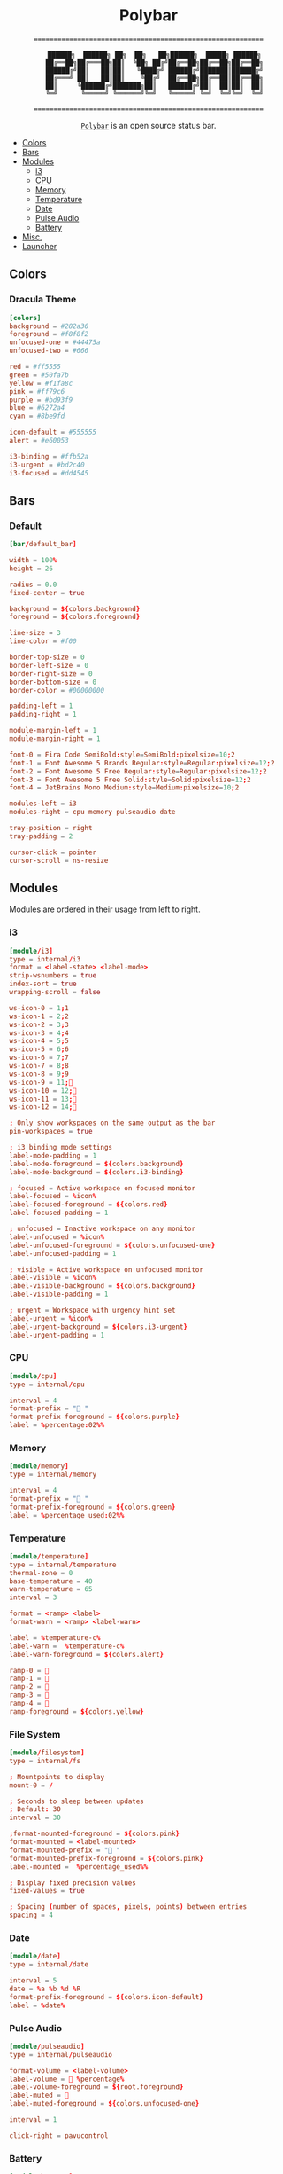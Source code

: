 #+html:<div align="center">
* Polybar

#+begin_html
<p>
<a href="https://orgmode.org"><img src="https://img.shields.io/badge/Org-literate%20config-%2377aa99?style=flat-square&logo=org&logoColor=white"></a> <a href="https://www.gnu.org/software/emacs/"><img src="https://img.shields.io/badge/Made_with-Emacs-blueviolet.svg?style=flat-square&logo=GNU%20Emacs&logoColor=white" /></a>
</p>
#+end_html

#+begin_src
==========================================================

   ██████╗  ██████╗ ██╗  ██╗   ██╗██████╗  █████╗ ██████╗
   ██╔══██╗██╔═══██╗██║  ╚██╗ ██╔╝██╔══██╗██╔══██╗██╔══██╗
   ██████╔╝██║   ██║██║   ╚████╔╝ ██████╔╝███████║██████╔╝
   ██╔═══╝ ██║   ██║██║    ╚██╔╝  ██╔══██╗██╔══██║██╔══██╗
   ██║     ╚██████╔╝███████╗██║   ██████╔╝██║  ██║██║  ██║
   ╚═╝      ╚═════╝ ╚══════╝╚═╝   ╚═════╝ ╚═╝  ╚═╝╚═╝  ╚═╝

==========================================================
#+end_src

#+html:<p><code><a href="https://polybar.github.io/">Polybar</a></code> is an open source status bar.</p>

#+html:</div>

- [[#colors][Colors]]
- [[#bars][Bars]]
- [[#modules][Modules]]
  - [[#i3][i3]]
  - [[#cpu][CPU]]
  - [[#memory][Memory]]
  - [[#temperature][Temperature]]
  - [[#date][Date]]
  - [[#pulse-audio][Pulse Audio]]
  - [[#battery][Battery]]
- [[#misc.][Misc.]]
- [[#launcher][Launcher]]

** Colors
*** Dracula Theme

#+begin_src conf :tangle config.ini
[colors]
background = #282a36
foreground = #f8f8f2
unfocused-one = #44475a
unfocused-two = #666

red = #ff5555
green = #50fa7b
yellow = #f1fa8c
pink = #ff79c6
purple = #bd93f9
blue = #6272a4
cyan = #8be9fd

icon-default = #555555
alert = #e60053

i3-binding = #ffb52a
i3-urgent = #bd2c40
i3-focused = #dd4545
#+end_src

** Bars
*** Default

#+begin_src conf :tangle config.ini
[bar/default_bar]

width = 100%
height = 26

radius = 0.0
fixed-center = true

background = ${colors.background}
foreground = ${colors.foreground}

line-size = 3
line-color = #f00

border-top-size = 0
border-left-size = 0
border-right-size = 0
border-bottom-size = 0
border-color = #00000000

padding-left = 1
padding-right = 1

module-margin-left = 1
module-margin-right = 1

font-0 = Fira Code SemiBold:style=SemiBold:pixelsize=10;2
font-1 = Font Awesome 5 Brands Regular:style=Regular:pixelsize=12;2
font-2 = Font Awesome 5 Free Regular:style=Regular:pixelsize=12;2
font-3 = Font Awesome 5 Free Solid:style=Solid:pixelsize=12;2
font-4 = JetBrains Mono Medium:style=Medium:pixelsize=10;2

modules-left = i3
modules-right = cpu memory pulseaudio date

tray-position = right
tray-padding = 2

cursor-click = pointer
cursor-scroll = ns-resize
#+end_src

** Modules

Modules are ordered in their usage from left to right.

*** i3

#+begin_src conf :tangle config.ini
[module/i3]
type = internal/i3
format = <label-state> <label-mode>
strip-wsnumbers = true
index-sort = true
wrapping-scroll = false

ws-icon-0 = 1;1
ws-icon-1 = 2;2
ws-icon-2 = 3;3
ws-icon-3 = 4;4
ws-icon-4 = 5;5
ws-icon-5 = 6;6
ws-icon-6 = 7;7
ws-icon-7 = 8;8
ws-icon-8 = 9;9
ws-icon-9 = 11;
ws-icon-10 = 12;
ws-icon-11 = 13;
ws-icon-12 = 14;

; Only show workspaces on the same output as the bar
pin-workspaces = true

; i3 binding mode settings
label-mode-padding = 1
label-mode-foreground = ${colors.background}
label-mode-background = ${colors.i3-binding}

; focused = Active workspace on focused monitor
label-focused = %icon%
label-focused-foreground = ${colors.red}
label-focused-padding = 1

; unfocused = Inactive workspace on any monitor
label-unfocused = %icon%
label-unfocused-foreground = ${colors.unfocused-one}
label-unfocused-padding = 1

; visible = Active workspace on unfocused monitor
label-visible = %icon%
label-visible-background = ${colors.background}
label-visible-padding = 1

; urgent = Workspace with urgency hint set
label-urgent = %icon%
label-urgent-background = ${colors.i3-urgent}
label-urgent-padding = 1
#+end_src

*** CPU

#+begin_src conf :tangle config.ini
[module/cpu]
type = internal/cpu

interval = 4
format-prefix = " "
format-prefix-foreground = ${colors.purple}
label = %percentage:02%%
#+end_src

*** Memory

#+begin_src conf :tangle config.ini
[module/memory]
type = internal/memory

interval = 4
format-prefix = " "
format-prefix-foreground = ${colors.green}
label = %percentage_used:02%%
#+end_src

*** Temperature

#+begin_src conf :tangle config.ini
[module/temperature]
type = internal/temperature
thermal-zone = 0
base-temperature = 40
warn-temperature = 65
interval = 3

format = <ramp> <label>
format-warn = <ramp> <label-warn>

label = %temperature-c%
label-warn =  %temperature-c%
label-warn-foreground = ${colors.alert}

ramp-0 = 
ramp-1 = 
ramp-2 = 
ramp-3 = 
ramp-4 = 
ramp-foreground = ${colors.yellow}
#+end_src

*** File System

#+begin_src conf :tangle config.ini
[module/filesystem]
type = internal/fs

; Mountpoints to display
mount-0 = /

; Seconds to sleep between updates
; Default: 30
interval = 30

;format-mounted-foreground = ${colors.pink}
format-mounted = <label-mounted>
format-mounted-prefix = " "
format-mounted-prefix-foreground = ${colors.pink}
label-mounted =  %percentage_used%%

; Display fixed precision values
fixed-values = true

; Spacing (number of spaces, pixels, points) between entries
spacing = 4

#+end_src

*** Date

#+begin_src conf :tangle config.ini
[module/date]
type = internal/date

interval = 5
date = %a %b %d %R
format-prefix-foreground = ${colors.icon-default}
label = %date%
#+end_src

*** Pulse Audio

#+begin_src conf :tangle config.ini
[module/pulseaudio]
type = internal/pulseaudio

format-volume = <label-volume>
label-volume =  %percentage%
label-volume-foreground = ${root.foreground}
label-muted = 
label-muted-foreground = ${colors.unfocused-one}

interval = 1

click-right = pavucontrol
#+end_src

*** Battery

#+begin_src conf :tangle config.ini
[module/battery]
type = internal/battery

battery = BAT0
adapter = AC
full-at = 98

format-charging =  <ramp-capacity> <label-charging> <animation-charging>
format-discharging = <ramp-capacity> <label-discharging> <animation-discharging>

format-full-prefix = " "
format-full-prefix-foreground = ${colors.green}

ramp-capacity-0 = 
ramp-capacity-1 = 
ramp-capacity-2 = 
ramp-capacity-3 = 
ramp-capacity-foreground = ${colors.foreground}

animation-charging-0 = 
animation-charging-foreground = ${colors.green}

animation-discharging-0 = 
animation-discharging-foreground = ${colors.red}
#+end_src

** Misc.
*** Settings

#+begin_src conf :tangle config.ini
[settings]
screenchange-reload = true
#+end_src

*** WM

#+begin_src conf :tangle config.ini
[global/wm]
margin-top = 0
margin-bottom = 0
#+end_src

